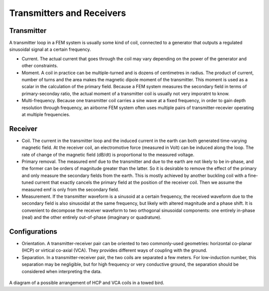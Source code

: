 .. _airborne_fdem_bird:

Transmitters and Receivers
==========================

.. todo::

    **Here is some content, some of this may go in data**

    If the current waveform in the transmitter loop is sinusoidal at a certain
    frequency, this system is said to operate in frequency domain. For this case,
    the received waveform is also sinusoidal at the same frequency, but likely
    with altered magnitude and a phase shift. It is convenient to decompose the
    receiver waveform to two orthogonal sinusoidal components: one entirely in-
    phase (real) and the other entirely out-of-phase (imaginary or quadrature). A
    loop-loop system in frequency domain can be understood with a demonstrative
    3-loop model, please read the tutorial (link). You may find the following
    concepts useful. Click the links to learn more in Geophysical Surveys.


Transmitter
-----------

A transmitter loop in a FEM system is usually some kind of coil, connected to a generator that outputs a regulated sinusoidal signal at a certain frequency.

- Current. The actual current that goes through the coil may vary depending on the power of the generator and other constraints. 

- Moment. A coil in practice can be multiple-turned and is dozens of centimetres in radius. The product of current, number of turns and the area makes the magnetic dipole moment of the transmitter. This moment is used as a scalar in the calculation of the primary field. Because a FEM system measures the secondary field in terms of primary-seconday ratio, the actual moment of a transmitter coil is usually not very imporatnt to know.

- Multi-frequency. Because one transmitter coil carries a sine wave at a fixed frequency, in order to gain depth resolution through frequency, an airborne FEM system often uses multiple pairs of transmitter-recevier operating at multiple frequencies. 


Receiver
--------

- Coil. The current in the transmitter loop and the induced current in the earth can both generated time-varying magnetic field. At the receiver coil, an electromotive force (measured in Volt) can be induced along the loop. The rate of change of the magnetic field (dB/dt) is proportional to the measured voltage.  

- Primary removal. The measured emf due to the transmitter and due to the earth are not likely to be in-phase, and the former can be orders of magnitude greater than the latter. So it is desirable to remove the effect of the primary and only measure the secondary fields from the earth. This is mostly achieved by another buckling coil with a fine-tuned current that exactly cancels the primary field at the position of the receiver coil. Then we assume the measured emf is only from the secondary field.

- Measurement. If the transmitter waveform is a sinusoid at a certain frequency, the received waveform due to the secondary field is also sinusoidal at the same frequency, but likely with altered magnitude and a phase shift. It is convenient to decompose the receiver waveform to two orthogonal sinusoidal components: one entirely in-phase (real) and the other entirely out-of-phase (imaginary or quadrature). 


Configurations
--------------

- Orientation. A transmitter-receiver pair can be oriented to two commonly-used geometries: horizontal co-planar (HCP) or virtical co-axial (VCA). They provides different ways of coupling with the ground. 

- Separation. In a transmitter-receiver pair, the two coils are separated a few meters. For low-induction number, this separation may be negligible, but for high frequency or very conductive ground, the separation should be considered when interpreting the data.

.. figure:: ./images/hcp_vca.jpg
   :align: center
   :scale: 80%
   :name: hcp_vca

A diagram of a possible arrangement of HCP and VCA coils in a towed bird.


